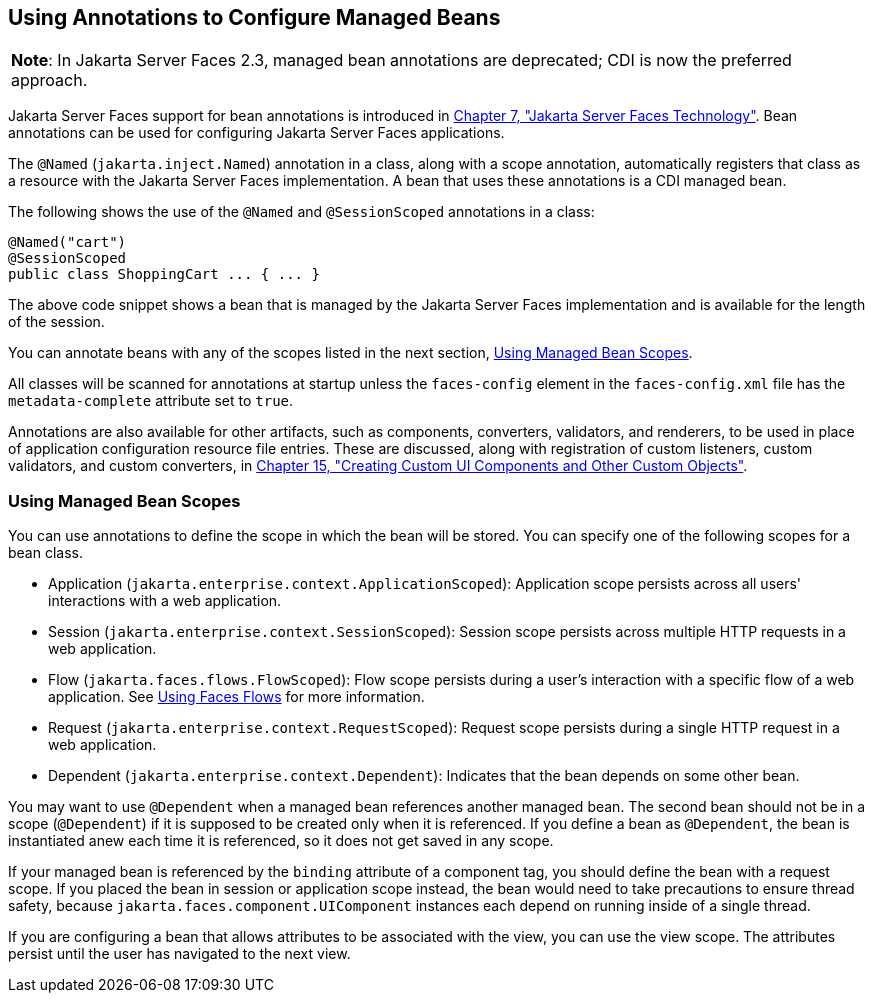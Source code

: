 [[GIRCH]][[using-annotations-to-configure-managed-beans]]

== Using Annotations to Configure Managed Beans


[width="100%",cols="100%",]
|=======================================================================
a|
[.lead]
*Note*:
In Jakarta Server Faces 2.3, managed bean annotations are deprecated; CDI is now the
preferred approach.

|=======================================================================


Jakarta Server Faces support for bean annotations is introduced in
link:#BNAPH[Chapter 7, "Jakarta Server Faces Technology"]. Bean
annotations can be used for configuring Jakarta Server Faces applications.

The `@Named` (`jakarta.inject.Named`) annotation in a class, along with a
scope annotation, automatically registers that class as a resource with
the Jakarta Server Faces implementation. A bean that uses these annotations
is a CDI managed bean.

The following shows the use of the `@Named` and `@SessionScoped`
annotations in a class:

[source,java]
----
@Named("cart")
@SessionScoped
public class ShoppingCart ... { ... }
----

The above code snippet shows a bean that is managed by the Jakarta Server
Faces implementation and is available for the length of the session.

You can annotate beans with any of the scopes listed in the next
section, link:#GIRCR[Using Managed Bean Scopes].

All classes will be scanned for annotations at startup unless the
`faces-config` element in the `faces-config.xml` file has the
`metadata-complete` attribute set to `true`.

Annotations are also available for other artifacts, such as components,
converters, validators, and renderers, to be used in place of
application configuration resource file entries. These are discussed,
along with registration of custom listeners, custom validators, and
custom converters, in link:#BNAVG[Chapter 15, "Creating
Custom UI Components and Other Custom Objects"].

[[GIRCR]][[using-managed-bean-scopes]]

=== Using Managed Bean Scopes

You can use annotations to define the scope in which the bean will be
stored. You can specify one of the following scopes for a bean class.

* Application (`jakarta.enterprise.context.ApplicationScoped`):
Application scope persists across all users' interactions with a web
application.
* Session (`jakarta.enterprise.context.SessionScoped`): Session scope
persists across multiple HTTP requests in a web application.
* Flow (`jakarta.faces.flows.FlowScoped`): Flow scope persists during a
user's interaction with a specific flow of a web application. See
link:#CHDGFCJF[Using Faces Flows] for more
information.
* Request (`jakarta.enterprise.context.RequestScoped`): Request scope
persists during a single HTTP request in a web application.
* Dependent (`jakarta.enterprise.context.Dependent`): Indicates that the
bean depends on some other bean.

You may want to use `@Dependent` when a managed bean references another
managed bean. The second bean should not be in a scope (`@Dependent`) if
it is supposed to be created only when it is referenced. If you define a
bean as `@Dependent`, the bean is instantiated anew each time it is
referenced, so it does not get saved in any scope.

If your managed bean is referenced by the `binding` attribute of a
component tag, you should define the bean with a request scope. If you
placed the bean in session or application scope instead, the bean would
need to take precautions to ensure thread safety, because
`jakarta.faces.component.UIComponent` instances each depend on running
inside of a single thread.

If you are configuring a bean that allows attributes to be associated
with the view, you can use the view scope. The attributes persist until
the user has navigated to the next view.
